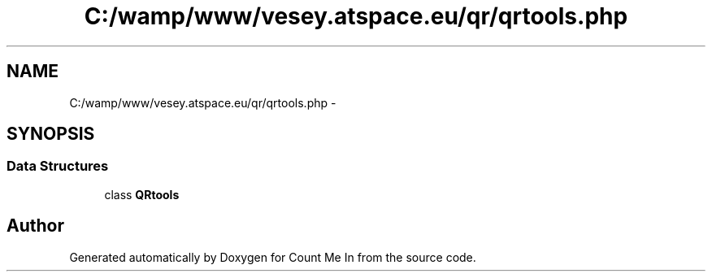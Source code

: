 .TH "C:/wamp/www/vesey.atspace.eu/qr/qrtools.php" 3 "Sun Mar 3 2013" "Version 0.001" "Count Me In" \" -*- nroff -*-
.ad l
.nh
.SH NAME
C:/wamp/www/vesey.atspace.eu/qr/qrtools.php \- 
.SH SYNOPSIS
.br
.PP
.SS "Data Structures"

.in +1c
.ti -1c
.RI "class \fBQRtools\fP"
.br
.in -1c
.SH "Author"
.PP 
Generated automatically by Doxygen for Count Me In from the source code\&.
